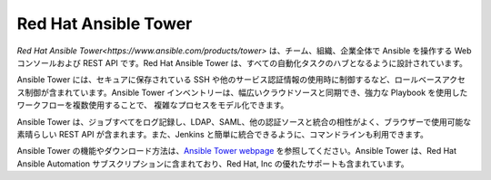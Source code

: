 .. _ansible_tower:

Red Hat Ansible Tower
=====================

`Red Hat Ansible Tower<https://www.ansible.com/products/tower>` は、チーム、組織、企業全体で Ansible を操作する Web コンソールおよび REST API です。Red Hat Ansible Tower は、すべての自動化タスクのハブとなるように設計されています。

Ansible Tower には、セキュアに保存されている SSH や他のサービス認証情報の使用時に制御するなど、ロールベースアクセス制御が含まれています。Ansible Tower インベントリーは、幅広いクラウドソースと同期でき、強力な Playbook を使用したワークフローを複数使用することで、
複雑なプロセスをモデル化できます。

Ansible Tower は、ジョブすべてをログ記録し、LDAP、SAML、他の認証ソースと統合の相性がよく、ブラウザーで使用可能な素晴らしい REST API が含まれます。また、Jenkins と簡単に統合できるように、コマンドラインも利用できます。

Ansible Tower の機能やダウンロード方法は、`Ansible Tower webpage <https://www.ansible.com/products/tower>`_ を参照してください。Ansible Tower は、Red Hat Ansible Automation サブスクリプションに含まれており、Red Hat, Inc の優れたサポートも含まれています。
